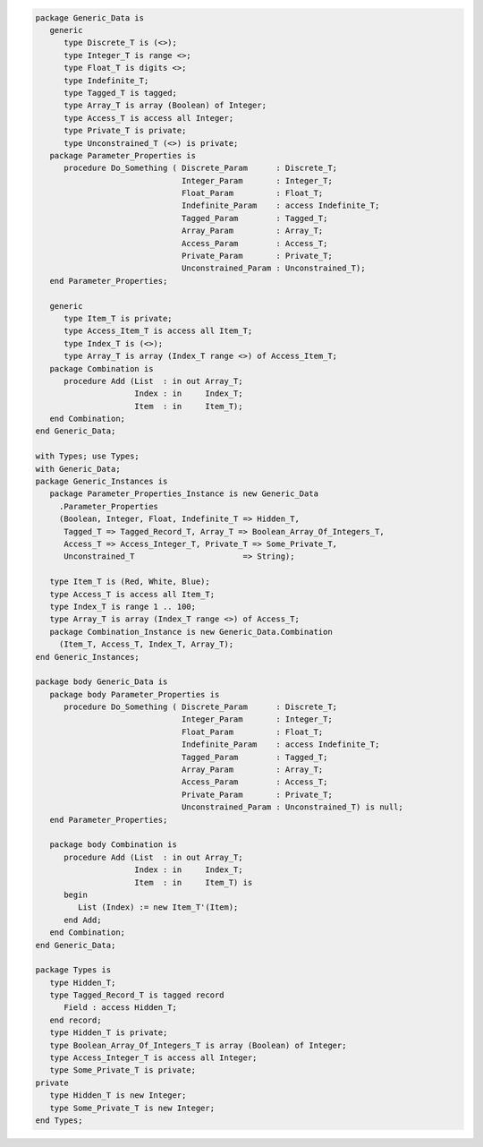 .. code:: ada
   :class: ada-run

   package Generic_Data is
      generic
         type Discrete_T is (<>);
         type Integer_T is range <>;
         type Float_T is digits <>;
         type Indefinite_T;
         type Tagged_T is tagged;
         type Array_T is array (Boolean) of Integer;
         type Access_T is access all Integer;
         type Private_T is private;
         type Unconstrained_T (<>) is private;
      package Parameter_Properties is
         procedure Do_Something ( Discrete_Param      : Discrete_T;
                                  Integer_Param       : Integer_T;
                                  Float_Param         : Float_T;
                                  Indefinite_Param    : access Indefinite_T;
                                  Tagged_Param        : Tagged_T;
                                  Array_Param         : Array_T;
                                  Access_Param        : Access_T;
                                  Private_Param       : Private_T;
                                  Unconstrained_Param : Unconstrained_T);
      end Parameter_Properties;
   
      generic
         type Item_T is private;
         type Access_Item_T is access all Item_T;
         type Index_T is (<>);
         type Array_T is array (Index_T range <>) of Access_Item_T;
      package Combination is
         procedure Add (List  : in out Array_T;
                        Index : in     Index_T;
                        Item  : in     Item_T);
      end Combination;
   end Generic_Data;

   with Types; use Types;
   with Generic_Data;
   package Generic_Instances is
      package Parameter_Properties_Instance is new Generic_Data
        .Parameter_Properties
        (Boolean, Integer, Float, Indefinite_T => Hidden_T,
         Tagged_T => Tagged_Record_T, Array_T => Boolean_Array_Of_Integers_T,
         Access_T => Access_Integer_T, Private_T => Some_Private_T,
         Unconstrained_T                       => String);
   
      type Item_T is (Red, White, Blue);
      type Access_T is access all Item_T;
      type Index_T is range 1 .. 100;
      type Array_T is array (Index_T range <>) of Access_T;
      package Combination_Instance is new Generic_Data.Combination
        (Item_T, Access_T, Index_T, Array_T);
   end Generic_Instances;

   package body Generic_Data is
      package body Parameter_Properties is
         procedure Do_Something ( Discrete_Param      : Discrete_T;
                                  Integer_Param       : Integer_T;
                                  Float_Param         : Float_T;
                                  Indefinite_Param    : access Indefinite_T;
                                  Tagged_Param        : Tagged_T;
                                  Array_Param         : Array_T;
                                  Access_Param        : Access_T;
                                  Private_Param       : Private_T;
                                  Unconstrained_Param : Unconstrained_T) is null;
      end Parameter_Properties;
   
      package body Combination is
         procedure Add (List  : in out Array_T;
                        Index : in     Index_T;
                        Item  : in     Item_T) is
         begin
            List (Index) := new Item_T'(Item);
         end Add;
      end Combination;
   end Generic_Data;

   package Types is
      type Hidden_T;
      type Tagged_Record_T is tagged record
         Field : access Hidden_T;
      end record;
      type Hidden_T is private;
      type Boolean_Array_Of_Integers_T is array (Boolean) of Integer;
      type Access_Integer_T is access all Integer;
      type Some_Private_T is private;
   private
      type Hidden_T is new Integer;
      type Some_Private_T is new Integer;
   end Types;
